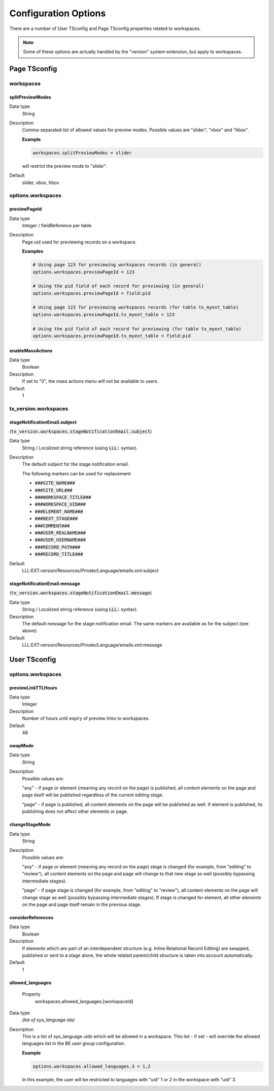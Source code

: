 ﻿.. include:: ../../Includes.txt



.. _configuration:

Configuration Options
^^^^^^^^^^^^^^^^^^^^^

There are a number of User TSconfig and Page TSconfig properties related to workspaces.

.. note::

   Some of these options are actually handled by the "version" system extension,
   but apply to workspaces.


.. only:: html

   .. contents::
      :local:
      :depth: 3


.. _pagetsconfig:

Page TSconfig
"""""""""""""

.. _pagetsconfig-workspaces:

workspaces
~~~~~~~~~~


.. _pagetsconfig-workspaces-splitpreviewmodes:

splitPreviewModes
*****************

Data type
  String

Description
  Comma-separated list of allowed values for preview modes. Possible
  values are "slider", "vbox" and "hbox".

  **Example**

  .. code-block:: typoscript

     workspaces.splitPreviewModes = slider

  will restrict the preview mode to "slider".

Default
  slider, vbox, hbox

.. _pagetsconfig-options-workspaces:

options.workspaces
~~~~~~~~~~~~~~~~~~


.. _pagetsconfig-options-workspaces-previewpageid:

previewPageId
*************

Data type
  Integer / fieldReference per table

Description
  Page uid used for previewing records on a workspace.

  **Examples**

  .. code-block:: typoscript

     # Using page 123 for previewing workspaces records (in general)
     options.workspaces.previewPageId = 123

     # Using the pid field of each record for previewing (in general)
     options.workspaces.previewPageId = field:pid

     # Using page 123 for previewing workspaces records (for table tx_myext_table)
     options.workspaces.previewPageId.tx_myext_table = 123

     # Using the pid field of each record for previewing (for table tx_myext_table)
     options.workspaces.previewPageId.tx_myext_table = field:pid


.. _pagetsconfig-options-workspaces-enablemassactions:

enableMassActions
*****************

Data type
  Boolean

Description
  If set to "0", the mass actions menu will not be available to users.

Default
  1


.. _pagetsconfig-txversion-workspaces:

tx_version.workspaces
~~~~~~~~~~~~~~~~~~~~~


.. _pagetsconfig-txversion-workspaces-stagenotificationemail-subject:

stageNotificationEmail.subject
******************************

(:code:`tx_version.workspaces.stageNotificationEmail.subject`)

Data type
  String / Localized string reference (using :code:`LLL:` syntax).

Description
         The default subject for the stage notification email.

         The following markers can be used for replacement:

         - :code:`###SITE_NAME###`

         - :code:`###SITE_URL###`

         - :code:`###WORKSPACE_TITLE###`

         - :code:`###WORKSPACE_UID###`

         - :code:`###ELEMENT_NAME###`

         - :code:`###NEXT_STAGE###`

         - :code:`###COMMENT###`

         - :code:`###USER_REALNAME###`

         - :code:`###USER_USERNAME###`

         - :code:`###RECORD_PATH###`

         - :code:`###RECORD_TITLE###`

Default
  LLL:EXT:version/Resources/Private/Language/emails.xml:subject



.. _pagetsconfig-txversion-workspaces-stagenotificationemail-message:

stageNotificationEmail.message
******************************

(:code:`tx_version.workspaces.stageNotificationEmail.message`)

Data type
  String / Localized string reference (using :code:`LLL:` syntax).

Description
  The default message for the stage notification email.
  The same markers are available as for the subject (see above).

Default
  LLL:EXT:version/Resources/Private/Language/emails.xml:message


.. _usertsconfig:

User TSconfig
"""""""""""""


.. _usertsconfig-options-workspaces:

options.workspaces
~~~~~~~~~~~~~~~~~~


.. _usertsconfig-options-workspaces-previewlinkttlhours:

previewLinkTTLHours
*******************

Data type
  Integer

Description
  Number of hours until expiry of preview links to workspaces.

Default
  48


.. _usertsconfig-options-workspaces-swapmode:

swapMode
********

Data type
  String

Description
  Possible values are:

  "any" - if page or element (meaning any record on the page) is
  published, all content elements on the page and page itself will be
  published regardless of the current editing stage.

  "page" - if page is published, all content elements on the page will
  be published as well. If element is published, its publishing does not
  affect other elements or page.


.. _usertsconfig-options-workspaces-changestagemode:

changeStageMode
***************

Data type
  String

Description
  Possible values are:

  "any" - if page or element (meaning any record on the page) stage is
  changed (for example, from "editing" to "review"), all content
  elements on the page and page will change to that new stage as well
  (possibly bypassing intermediate stages).

  "page" - if page stage is changed (for example, from "editing" to
  "review"), all content elements on the page will change stage as well
  (possibly bypassing intermediate stages). If stage is changed for
  element, all other elements on the page and page itself remain in the
  previous stage.


.. _usertsconfig-options-workspaces-considerreferences:

considerReferences
******************

Data type
  Boolean

Description
  If elements which are part of an interdependent structure (e.g. Inline
  Relational Record Editing) are swapped, published or sent to a stage
  alone, the whole related parent/child structure is taken into account
  automatically.

Default
  1

allowed\_languages
******************

   Property
         workspaces.allowed\_languages.[workspaceId]

Data type
  *(list of sys\_language ids)*

Description
  This is a list of sys\_language uids which will be allowed in a
  workspace. This list - if set - will override the allowed languages
  list in the BE user group configuration.

  **Example**

  .. code-block:: typoscript

     options.workspaces.allowed_languages.3 = 1,2

  In this example, the user will be restricted to languages with "uid" 1 or 2
  in the workspace with "uid" 3.
